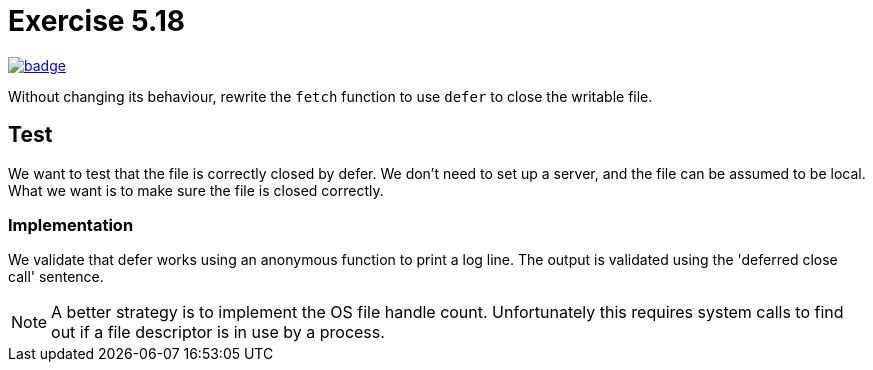 = Exercise 5.18
// Refs:
:url-base: https://github.com/fenegroni/TGPL-exercise-solutions
:workflow: workflows/Exercise 5.18
:action: actions/workflows/ch5ex18.yml
:url-workflow: {url-base}/{workflow}
:url-action: {url-base}/{action}
:badge-exercise: image:{url-workflow}/badge.svg?branch=main[link={url-action}]

{badge-exercise}

Without changing its behaviour, rewrite the `fetch` function to use `defer` to close the writable file.

== Test

We want to test that the file is correctly closed by defer.
We don't need to set up a server, and the file can be assumed to be local.
What we want is to make sure the file is closed correctly.

=== Implementation

We validate that defer works using an anonymous function to print a log line.
The output is validated using the 'deferred close call' sentence.

NOTE: A better strategy is to implement the OS file handle count.
Unfortunately this requires system calls to find out
if a file descriptor is in use by a process.
